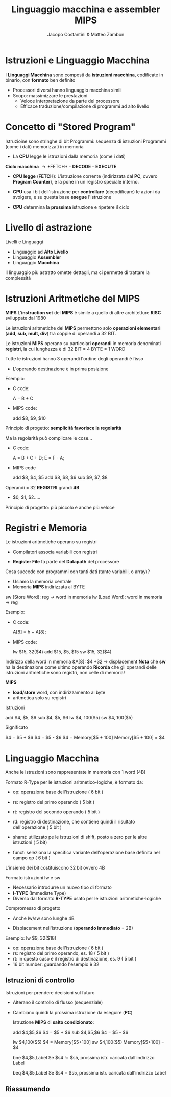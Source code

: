 #+TITLE: Linguaggio macchina e assembler MIPS
#+AUTHOR: Jacopo Costantini & Matteo Zambon


* Istruzioni e Linguaggio Macchina
  I *Linguaggi Macchina* sono composti da *istruzioni macchina*,
  codificate in binario, con *formato* ben definito

  - Processori diversi hanno linguaggio macchina simili
  - Scopo: massimizzare le prestazioni
    + Veloce interpretazione da parte del processore
    + Efficace traduzione/compilazione di programmi ad alto livello

* Concetto di "Stored Program"
  Istruzioine sono stringhe di bit
  Programmi: sequenza di istruzioni
  Programmi (come i dati) memorizzati in memoria
  - La *CPU* legge le istruzioni dalla memoria (come i dati)

  *Ciclo macchina* \rightarrow *FETCH* - *DECODE* - *EXECUTE*
  - *CPU legge* (*FETCH*): L'istruzione corrente (indirizzata dal *PC*, ovvero *Program Counter*),
    e la pone in un registro speciale interno.
  - *CPU* usa i bit dell'istruzione per *controllare* (decodificare) le azioni da svolgere,
    e su questa base *esegue* l'istruzione
  - *CPU* determina la *prossima* istruzione e ripetere il ciclo

    [[../img/st.png]]

* Livello di astrazione
  Livelli e Linguaggi
  - Linguaggio ad *Alto Livello*
  - Linguaggio *Assembler*
  - Linguaggio *Macchina*

  Il linguaggio più astratto omette dettagli, ma ci permette di trattare la complessità

  [[../img/astr.png]]

* Istruzioni Aritmetiche del MIPS
  *MIPS*
  L'*instruction set* del *MIPS* è simile a quello di altre architetture *RISC* sviluppate dal 1980

  Le istruzioni aritmetiche del *MIPS* permettono solo *operazioni elementari* (*add, sub, mult, div*)
  tra coppie di operandi a 32 BIT.

  Le istruzioni *MIPS* operano su particolari *operandi* in memoria denominati *registri*,
  la cui lunghezza è di 32 BIT = 4 BYTE = 1 WORD

  Tutte le istruzioni hanno 3 operandi
  l'ordine degli operandi è fisso
  - L'operando destinazione è in prima posizione

  Esempio:
  - C code:
    #+BEGIN_EXAMPLE C
    A = B + C
    #+END_EXAMPLE
  - MIPS code:
    #+BEGIN_EXAMPLE asm
    add $8, $9, $10
    #+END_EXAMPLE

  Principio di progetto: *semplicità favorisce la regolarità*

  Ma la regolarità può complicare le cose...
  - C code:
    #+BEGIN_EXAMPLE C
    A = B + C + D;
    E = F - A;
    #+END_EXAMPLE
  - MIPS code
    #+BEGIN_EXAMPLE asm
    add $8, $4, $5
    add $8, $8, $6
    sub $9, $7, $8
    #+END_EXAMPLE

  Operandi = 32 *REGISTRI* grandi *4B*
  - $0, $1, $2.....

  Principio di progetto: più piccolo è anche più veloce

* Registri e Memoria
  Le istruzioni aritmetiche operano su registri
  - Compilatori associa variabili con registri
  - *Register File* fa parte del *Datapath* del processore

    [[../img/rem.png]]

  Cosa succede con programmi con tanti dati (tante variabili, o array)?
  - Usiamo la memoria centrale
  - Memoria *MIPS* indirizzata al BYTE

  sw (Store Word):  reg \rightarrow word in memoria
  lw (Load Word):   word in memoria \rightarrow reg

  Esempio:
  - C code:
    #+BEGIN_EXAMPLE C
    A[8] = h + A[8];
    #+END_EXAMPLE
  - MIPS code:
    #+BEGIN_EXAMPLE asm
    lw  $15, 32($4)
    add $15, $5, $15
    sw  $15, 32($4)
    #+END_EXAMPLE

  Indirizzo della word in memoria &A[8]: $4 +32 \rightarrow displacement
  *Nota* che *sw* ha la destinazione come ultimo operando
  *Ricorda* che gli operandi delle istruzioni aritmetiche sono registri, non celle di memoria!

  *MIPS*
  - *load/store* word, con indirizzamento al byte
  - aritmetica solo su registri

  Istruzioni
  #+BEGIN_EXAMPLE asm
  add $4, $5, $6
  sub $4, $5, $6
  lw  $4, 100($5)
  sw  $4, 100($5)
  #+END_EXAMPLE

  Significato
  #+BEGIN_EXAMPLE asm
  $4 = $5 + $6
  $4 = $5 - $6
  $4 = Memory[$5 + 100]
  Memory[$5 + 100] = $4
  #+END_EXAMPLE


* Linguaggio Macchina
  Anche le istruzioni sono rappresentate in memoria con 1 word (4B)

  Formato R-Type per le istruzioni aritmetico-logiche, è formato da:
  - op: operazione base dell'istruzione ( 6 bit )
  - rs: registro del primo operando ( 5 bit )
  - rt: registro del secondo operando ( 5 bit )
  - rd: registro di destinazione, che contiene quindi il risultato dell'operazione ( 5 bit )
  - shamt: utilizzato pe le istruzioni di shift, posto a zero per le altre istruzioni ( 5 bit)
  - funct: seleziona la specifica variante dell'operazione base definita nel campo op ( 6 bit )

    [[../img/rtype.png]]


  L'insieme dei bit costituiscono 32 bit ovvero 4B

  Formato istruzioni lw e sw
  - Necessario introdurre un nuovo tipo di formato
  - *I-TYPE* (Immediate Type)
  - Diverso dal formato *R-TYPE* usato per le istruzioni aritmetiche-logiche

  Compromesso di progetto
  - Anche lw/sw sono lunghe 4B
  - Displacement nell'istruzione (*operando immediato* = 2B)

    [[../img/rtype2.png]]

  Esempio: lw $9, 32($18)
  - op: operazione base dell'istruzione ( 6 bit )
  - rs: registro del primo operando, es. 18 ( 5 bit ) 
  - rt: in questo caso è il registro di destinazione, es. 9 ( 5 bit )
  - 16 bit number: guardando l'esempio è 32

** Istruzioni di controllo

   Istruzioni per prendere decisioni sul futuro
   - Alterano il controllo di flusso (sequenziale)
   - Cambiano quindi la prossima istruzione da eseguire (*PC*)

     Istruzione *MIPS* di *salto condizionato*:
     #+BEGIN_EXAMPLE asm
      add $4,$5,$6      $4 = $5 + $6        
      sub $4,$5,$6      $4 = $5 - $6

      lw $4,100($5)     $4 = Memory[$5+100]
      sw $4,100($5)     Memory[$5+100] = $4

      bne $4,$5,Label   Se $s4 != $s5, prossima istr.
                        caricata dall’indirizzo Label

      beq $4,$5,Label   Se $s4  = $s5,
                        prossima istr. caricata dall’indirizzo Label
     #+END_EXAMPLE

[[../img/jtype.png]]

** Riassumendo

[[../img/ris.png]]
